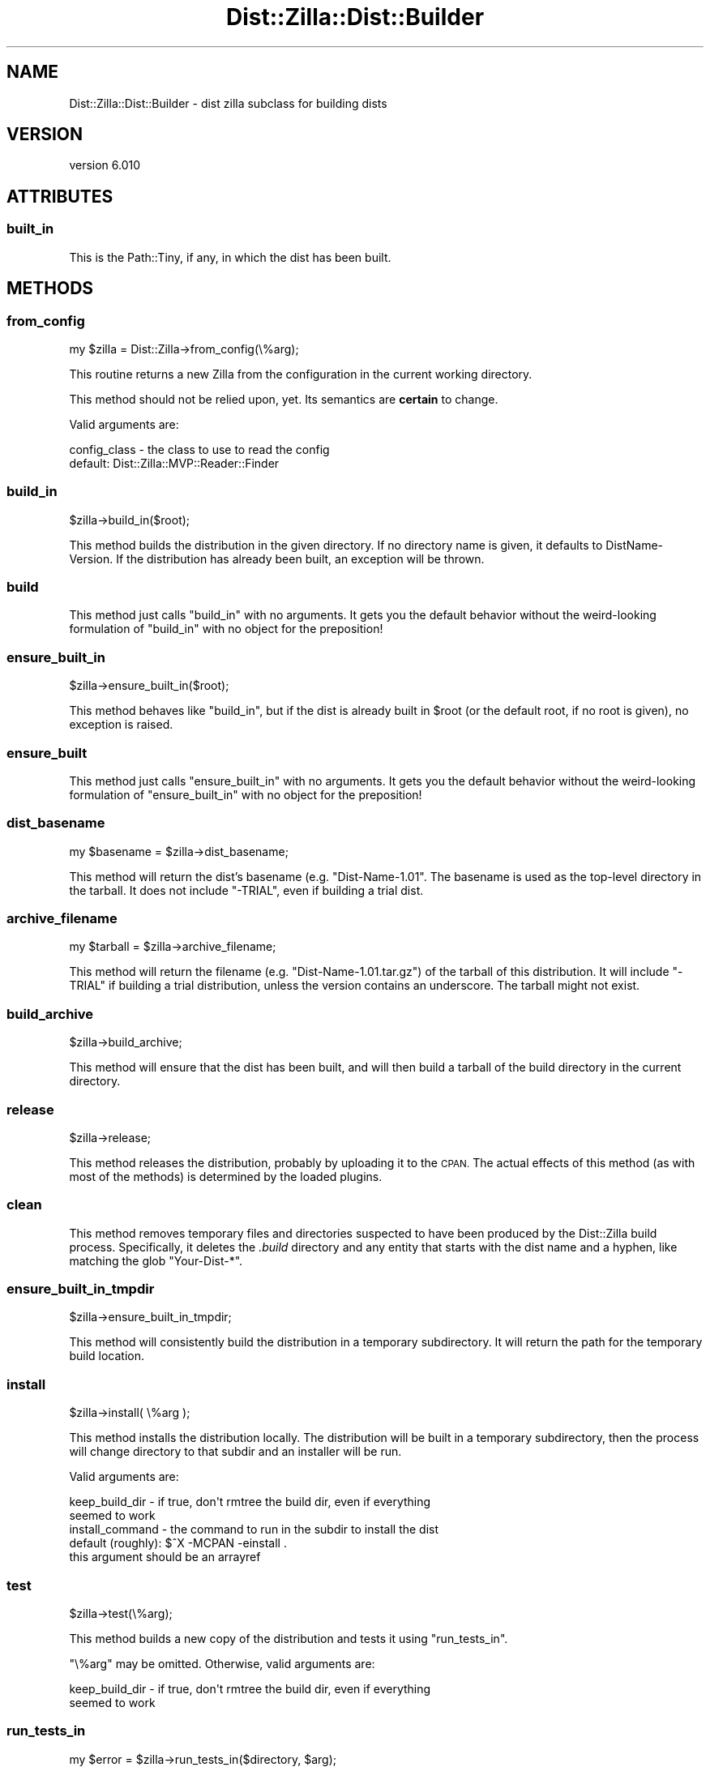 .\" Automatically generated by Pod::Man 2.28 (Pod::Simple 3.29)
.\"
.\" Standard preamble:
.\" ========================================================================
.de Sp \" Vertical space (when we can't use .PP)
.if t .sp .5v
.if n .sp
..
.de Vb \" Begin verbatim text
.ft CW
.nf
.ne \\$1
..
.de Ve \" End verbatim text
.ft R
.fi
..
.\" Set up some character translations and predefined strings.  \*(-- will
.\" give an unbreakable dash, \*(PI will give pi, \*(L" will give a left
.\" double quote, and \*(R" will give a right double quote.  \*(C+ will
.\" give a nicer C++.  Capital omega is used to do unbreakable dashes and
.\" therefore won't be available.  \*(C` and \*(C' expand to `' in nroff,
.\" nothing in troff, for use with C<>.
.tr \(*W-
.ds C+ C\v'-.1v'\h'-1p'\s-2+\h'-1p'+\s0\v'.1v'\h'-1p'
.ie n \{\
.    ds -- \(*W-
.    ds PI pi
.    if (\n(.H=4u)&(1m=24u) .ds -- \(*W\h'-12u'\(*W\h'-12u'-\" diablo 10 pitch
.    if (\n(.H=4u)&(1m=20u) .ds -- \(*W\h'-12u'\(*W\h'-8u'-\"  diablo 12 pitch
.    ds L" ""
.    ds R" ""
.    ds C` ""
.    ds C' ""
'br\}
.el\{\
.    ds -- \|\(em\|
.    ds PI \(*p
.    ds L" ``
.    ds R" ''
.    ds C`
.    ds C'
'br\}
.\"
.\" Escape single quotes in literal strings from groff's Unicode transform.
.ie \n(.g .ds Aq \(aq
.el       .ds Aq '
.\"
.\" If the F register is turned on, we'll generate index entries on stderr for
.\" titles (.TH), headers (.SH), subsections (.SS), items (.Ip), and index
.\" entries marked with X<> in POD.  Of course, you'll have to process the
.\" output yourself in some meaningful fashion.
.\"
.\" Avoid warning from groff about undefined register 'F'.
.de IX
..
.nr rF 0
.if \n(.g .if rF .nr rF 1
.if (\n(rF:(\n(.g==0)) \{
.    if \nF \{
.        de IX
.        tm Index:\\$1\t\\n%\t"\\$2"
..
.        if !\nF==2 \{
.            nr % 0
.            nr F 2
.        \}
.    \}
.\}
.rr rF
.\" ========================================================================
.\"
.IX Title "Dist::Zilla::Dist::Builder 3"
.TH Dist::Zilla::Dist::Builder 3 "2017-07-10" "perl v5.22.3" "User Contributed Perl Documentation"
.\" For nroff, turn off justification.  Always turn off hyphenation; it makes
.\" way too many mistakes in technical documents.
.if n .ad l
.nh
.SH "NAME"
Dist::Zilla::Dist::Builder \- dist zilla subclass for building dists
.SH "VERSION"
.IX Header "VERSION"
version 6.010
.SH "ATTRIBUTES"
.IX Header "ATTRIBUTES"
.SS "built_in"
.IX Subsection "built_in"
This is the Path::Tiny, if any, in which the dist has been built.
.SH "METHODS"
.IX Header "METHODS"
.SS "from_config"
.IX Subsection "from_config"
.Vb 1
\&  my $zilla = Dist::Zilla\->from_config(\e%arg);
.Ve
.PP
This routine returns a new Zilla from the configuration in the current working
directory.
.PP
This method should not be relied upon, yet.  Its semantics are \fBcertain\fR to
change.
.PP
Valid arguments are:
.PP
.Vb 2
\&  config_class \- the class to use to read the config
\&                 default: Dist::Zilla::MVP::Reader::Finder
.Ve
.SS "build_in"
.IX Subsection "build_in"
.Vb 1
\&  $zilla\->build_in($root);
.Ve
.PP
This method builds the distribution in the given directory.  If no directory
name is given, it defaults to DistName-Version.  If the distribution has
already been built, an exception will be thrown.
.SS "build"
.IX Subsection "build"
This method just calls \f(CW\*(C`build_in\*(C'\fR with no arguments.  It gets you the default
behavior without the weird-looking formulation of \f(CW\*(C`build_in\*(C'\fR with no object
for the preposition!
.SS "ensure_built_in"
.IX Subsection "ensure_built_in"
.Vb 1
\&  $zilla\->ensure_built_in($root);
.Ve
.PP
This method behaves like \f(CW"build_in"\fR, but if the dist is already built in
\&\f(CW$root\fR (or the default root, if no root is given), no exception is raised.
.SS "ensure_built"
.IX Subsection "ensure_built"
This method just calls \f(CW\*(C`ensure_built_in\*(C'\fR with no arguments.  It gets you the
default behavior without the weird-looking formulation of \f(CW\*(C`ensure_built_in\*(C'\fR
with no object for the preposition!
.SS "dist_basename"
.IX Subsection "dist_basename"
.Vb 1
\&  my $basename = $zilla\->dist_basename;
.Ve
.PP
This method will return the dist's basename (e.g. \f(CW\*(C`Dist\-Name\-1.01\*(C'\fR.
The basename is used as the top-level directory in the tarball.  It
does not include \f(CW\*(C`\-TRIAL\*(C'\fR, even if building a trial dist.
.SS "archive_filename"
.IX Subsection "archive_filename"
.Vb 1
\&  my $tarball = $zilla\->archive_filename;
.Ve
.PP
This method will return the filename (e.g. \f(CW\*(C`Dist\-Name\-1.01.tar.gz\*(C'\fR)
of the tarball of this distribution.  It will include \f(CW\*(C`\-TRIAL\*(C'\fR if building a
trial distribution, unless the version contains an underscore.  The tarball
might not exist.
.SS "build_archive"
.IX Subsection "build_archive"
.Vb 1
\&  $zilla\->build_archive;
.Ve
.PP
This method will ensure that the dist has been built, and will then build a
tarball of the build directory in the current directory.
.SS "release"
.IX Subsection "release"
.Vb 1
\&  $zilla\->release;
.Ve
.PP
This method releases the distribution, probably by uploading it to the \s-1CPAN.\s0
The actual effects of this method (as with most of the methods) is determined
by the loaded plugins.
.SS "clean"
.IX Subsection "clean"
This method removes temporary files and directories suspected to have been
produced by the Dist::Zilla build process.  Specifically, it deletes the
\&\fI.build\fR directory and any entity that starts with the dist name and a hyphen,
like matching the glob \f(CW\*(C`Your\-Dist\-*\*(C'\fR.
.SS "ensure_built_in_tmpdir"
.IX Subsection "ensure_built_in_tmpdir"
.Vb 1
\&  $zilla\->ensure_built_in_tmpdir;
.Ve
.PP
This method will consistently build the distribution in a temporary
subdirectory. It will return the path for the temporary build location.
.SS "install"
.IX Subsection "install"
.Vb 1
\&  $zilla\->install( \e%arg );
.Ve
.PP
This method installs the distribution locally.  The distribution will be built
in a temporary subdirectory, then the process will change directory to that
subdir and an installer will be run.
.PP
Valid arguments are:
.PP
.Vb 4
\&  keep_build_dir  \- if true, don\*(Aqt rmtree the build dir, even if everything
\&                    seemed to work
\&  install_command \- the command to run in the subdir to install the dist
\&                    default (roughly): $^X \-MCPAN \-einstall .
\&
\&                    this argument should be an arrayref
.Ve
.SS "test"
.IX Subsection "test"
.Vb 1
\&  $zilla\->test(\e%arg);
.Ve
.PP
This method builds a new copy of the distribution and tests it using
\&\f(CW"run_tests_in"\fR.
.PP
\&\f(CW\*(C`\e%arg\*(C'\fR may be omitted.  Otherwise, valid arguments are:
.PP
.Vb 2
\&  keep_build_dir  \- if true, don\*(Aqt rmtree the build dir, even if everything
\&                    seemed to work
.Ve
.SS "run_tests_in"
.IX Subsection "run_tests_in"
.Vb 1
\&  my $error = $zilla\->run_tests_in($directory, $arg);
.Ve
.PP
This method runs the tests in \f(CW$directory\fR (a Path::Tiny), which must contain an
already-built copy of the distribution.  It will throw an exception if there
are test failures.
.PP
It does \fInot\fR set any of the \f(CW*_TESTING\fR environment variables, nor
does it clean up \f(CW$directory\fR afterwards.
.SS "run_in_build"
.IX Subsection "run_in_build"
.Vb 1
\&  $zilla\->run_in_build( \e@cmd );
.Ve
.PP
This method makes a temporary directory, builds the distribution there,
executes all the dist's BuildRunners
(unless directed not to, via \f(CW\*(C`$arg\->{build} = 0\*(C'\fR), and
then runs the given command in the build directory.  If the command exits
non-zero, the directory will be left in place.
.SH "AUTHOR"
.IX Header "AUTHOR"
Ricardo \s-1SIGNES\s0 😏 <rjbs@cpan.org>
.SH "COPYRIGHT AND LICENSE"
.IX Header "COPYRIGHT AND LICENSE"
This software is copyright (c) 2017 by Ricardo \s-1SIGNES.\s0
.PP
This is free software; you can redistribute it and/or modify it under
the same terms as the Perl 5 programming language system itself.
